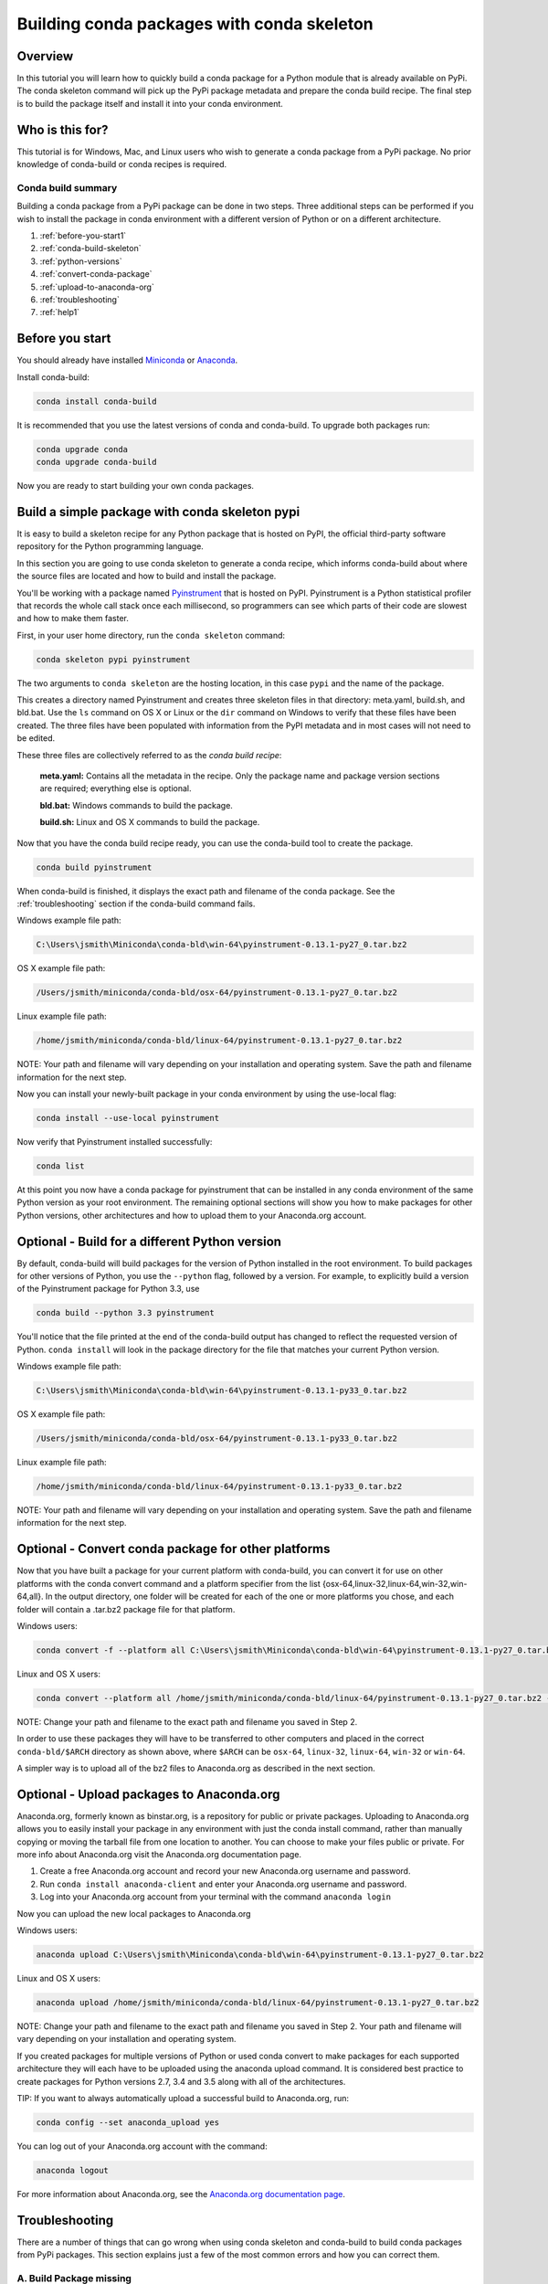 ===========================================
Building conda packages with conda skeleton
===========================================

Overview
--------

In this tutorial you will learn how to quickly build a conda package for a Python module that
is already available on PyPi. The conda skeleton command will pick up the PyPi package metadata
and prepare the conda build recipe. The final step is to build the package itself and install
it into your conda environment.

Who is this for?
----------------

This tutorial is for Windows, Mac, and Linux users who wish to generate a conda package from a PyPi
package. No prior knowledge of conda-build or conda recipes is required.


Conda build summary
~~~~~~~~~~~~~~~~~~~

Building a conda package from a PyPi package can be done in two steps. Three additional steps
can be performed if you wish to install the package in conda environment with a different version of
Python or on a different architecture.

#. :ref:`before-you-start1`
#. :ref:`conda-build-skeleton`
#. :ref:`python-versions`
#. :ref:`convert-conda-package`
#. :ref:`upload-to-anaconda-org`
#. :ref:`troubleshooting`
#. :ref:`help1`


.. _before-you-start1:

Before you start
----------------

You should already have installed Miniconda_ or Anaconda_.

.. _Miniconda: http://conda.pydata.org/docs/install/quick.html
.. _Anaconda: https://docs.continuum.io/anaconda/install

Install conda-build:

.. code-block:: bash

    conda install conda-build

It is recommended that you use the latest versions of conda and conda-build. To upgrade both packages run:

.. code-block:: bash

    conda upgrade conda
    conda upgrade conda-build

Now you are ready to start building your own conda packages.


.. _conda-build-skeleton:

Build a simple package with conda skeleton pypi
-----------------------------------------------

It is easy to build a skeleton recipe for any Python package that is hosted on PyPI, the official third-party
software repository for the Python programming language.

In this section you are going to use conda skeleton to generate a conda recipe, which informs conda-build about
where the source files are located and how to build and install the package.

You'll be working with a package named Pyinstrument_ that is hosted on PyPI. Pyinstrument is a Python
statistical profiler that records the whole call stack once each millisecond, so programmers can see which
parts of their code are slowest and how to make them faster.

.. _Pyinstrument: https://github.com/joerick/pyinstrument

First, in your user home directory, run the ``conda skeleton`` command:

.. code-block:: bash

    conda skeleton pypi pyinstrument

The two arguments to ``conda skeleton`` are the hosting location, in this case ``pypi`` and the name of the package.

This creates a directory named Pyinstrument and creates three skeleton files in that directory: meta.yaml, build.sh,
and bld.bat. Use the ``ls`` command on OS X or Linux or the ``dir`` command on Windows to verify that these files
have been created. The three files have been populated with information from the PyPI metadata and in most cases
will not need to be edited.

These three files are collectively referred to as the *conda build recipe*:

    **meta.yaml:** Contains all the metadata in the recipe. Only the package name and package version sections are required; everything else is optional.

    **bld.bat:** Windows commands to build the package.

    **build.sh:** Linux and OS X commands to build the package.



Now that you have the conda build recipe ready, you can use the conda-build tool to create the package.

.. code-block:: bash

    conda build pyinstrument

When conda-build is finished, it displays the exact path and filename of the conda package.
See the :ref:`troubleshooting` section if the conda-build command fails.

Windows example file path:

.. code-block:: text

    C:\Users\jsmith\Miniconda\conda-bld\win-64\pyinstrument-0.13.1-py27_0.tar.bz2

OS X example file path:

.. code-block:: text

    /Users/jsmith/miniconda/conda-bld/osx-64/pyinstrument-0.13.1-py27_0.tar.bz2

Linux example file path:

.. code-block:: text

    /home/jsmith/miniconda/conda-bld/linux-64/pyinstrument-0.13.1-py27_0.tar.bz2

NOTE: Your path and filename will vary depending on your installation and operating system. Save the
path and filename information for the next step.

Now you can install your newly-built package in your conda environment by using the use-local flag:

.. code-block:: bash

    conda install --use-local pyinstrument

Now verify that Pyinstrument installed successfully:

.. code-block:: bash

    conda list

At this point you now have a conda package for pyinstrument that can be installed in any conda
environment of the same Python version as your root environment. The remaining optional sections
will show you how to make packages for other Python versions, other architectures and how to upload
them to your Anaconda.org account.


.. _`python-versions`:

Optional - Build for a different Python version
-----------------------------------------------
By default, conda-build will build packages for the version of Python installed
in the root environment. To build packages for other versions of
Python, you use the ``--python`` flag, followed by a version. For example, to
explicitly build a version of the Pyinstrument package for Python 3.3, use

.. code-block:: bash

    conda build --python 3.3 pyinstrument

You'll notice that the file printed at the end of the conda-build output has changed to reflect
the requested version of Python. ``conda install`` will look in the package directory for the file
that matches your current Python version.

Windows example file path:

.. code-block:: text

    C:\Users\jsmith\Miniconda\conda-bld\win-64\pyinstrument-0.13.1-py33_0.tar.bz2

OS X example file path:

.. code-block:: text

    /Users/jsmith/miniconda/conda-bld/osx-64/pyinstrument-0.13.1-py33_0.tar.bz2

Linux example file path:

.. code-block:: text

    /home/jsmith/miniconda/conda-bld/linux-64/pyinstrument-0.13.1-py33_0.tar.bz2

NOTE: Your path and filename will vary depending on your installation and operating system. Save the
path and filename information for the next step.

.. _convert-conda-package:

Optional - Convert conda package for other platforms
----------------------------------------------------

Now that you have built a package for your current platform with conda-build, you can convert it for use on other platforms with the conda convert command and a platform specifier from the list {osx-64,linux-32,linux-64,win-32,win-64,all}. In the output directory, one folder will be created for each of the one or more platforms you chose, and each folder will contain a .tar.bz2 package file for that platform.

Windows users:

.. code-block:: text

    conda convert -f --platform all C:\Users\jsmith\Miniconda\conda-bld\win-64\pyinstrument-0.13.1-py27_0.tar.bz2 -o outputdir\

Linux and OS X users:

.. code-block:: text

    conda convert --platform all /home/jsmith/miniconda/conda-bld/linux-64/pyinstrument-0.13.1-py27_0.tar.bz2 -o outputdir/

NOTE: Change your path and filename to the exact path and filename you saved in Step 2.

In order to use these packages they will have to be transferred to other computers and placed in the correct
``conda-bld/$ARCH`` directory as shown above, where ``$ARCH`` can be ``osx-64``, ``linux-32``, ``linux-64``,
``win-32`` or ``win-64``.

A simpler way is to upload all of the bz2 files to Anaconda.org as described in the next section.


.. _`upload-to-anaconda-org`:

Optional - Upload packages to Anaconda.org
------------------------------------------

Anaconda.org, formerly known as binstar.org, is a repository for public or private packages. Uploading
to Anaconda.org allows you to easily install your package in any environment with just the conda install
command, rather than manually copying or moving the tarball file from one location to another. You can
choose to make your files public or private. For more info about Anaconda.org visit the Anaconda.org
documentation page.

1. Create a free Anaconda.org account and record your new Anaconda.org username and password.
2. Run ``conda install anaconda-client`` and enter your Anaconda.org username and password.
3. Log into your Anaconda.org account from your terminal with the command ``anaconda login``

Now you can upload the new local packages to Anaconda.org

Windows users:

.. code-block:: text

    anaconda upload C:\Users\jsmith\Miniconda\conda-bld\win-64\pyinstrument-0.13.1-py27_0.tar.bz2

Linux and OS X users:

.. code-block:: text

    anaconda upload /home/jsmith/miniconda/conda-bld/linux-64/pyinstrument-0.13.1-py27_0.tar.bz2


NOTE: Change your path and filename to the exact path and filename you saved in Step 2. Your path and filename
will vary depending on your installation and operating system.

If you created packages for multiple versions of Python or used conda convert to make packages for each supported
architecture they will each have to be uploaded using the anaconda upload command. It is considered best practice
to create packages for Python versions 2.7, 3.4 and 3.5 along with all of the architectures.

TIP: If you want to always automatically upload a successful build to Anaconda.org, run:

.. code-block:: bash

    conda config --set anaconda_upload yes

You can log out of your Anaconda.org account with the command:

.. code-block:: bash

    anaconda logout

For more information about Anaconda.org, see the `Anaconda.org documentation page <http://docs.anaconda.org/>`_.

.. _`troubleshooting`:

Troubleshooting
---------------

There are a number of things that can go wrong when using conda skeleton and conda-build to build conda packages
from PyPi packages. This section explains just a few of the most common errors and how you can correct them.

A. Build Package missing
~~~~~~~~~~~~~~~~~~~~~~~~

Conda build may produce the following error that it couldn't find a package. Let's try to make a conda
skeleton package for Skyfield. The ``conda skeleton`` command is

.. code-block:: bash

    conda skeleton pypi skyfield

This command will create the Skyfield conda build recipe. Running ``conda build skyfield`` will
fail with the following output.

.. code-block:: text

    Removing old build environment
    Removing old work directory
    BUILD START: skyfield-0.8-py35_0
    Using Anaconda Cloud api site https://api.anaconda.org
    Fetching package metadata: ......
    Solving package specifications: .
    Error:  Package missing in current osx-64 channels:
      - sgp4 >=1.4

In this example sgp4 is required by my conda recipe for the package named skyfield. The skyfield recipe was
created by conda skeleton. This error means that conda could not find spg package and install it.

Since many PyPi packages depend on other PyPi packages to build or run the solution is sometimes as simple as
first creating a conda recipe for some-package using conda skeleton and then building it.

.. code-block:: bash

    conda skeleton pypi sgp4
    conda build sgp4

You may also try using the --recursive flag with conda skeleton, but this will attempt to make conda
recipes for all required packages even those that are already available to conda install.


.. _`help1`:

Additional Information
----------------------
See the full conda skeleton documentation_ for more options.

.. _documentation: http://conda.pydata.org/docs/commands/build/conda-skeleton-pypi.html
